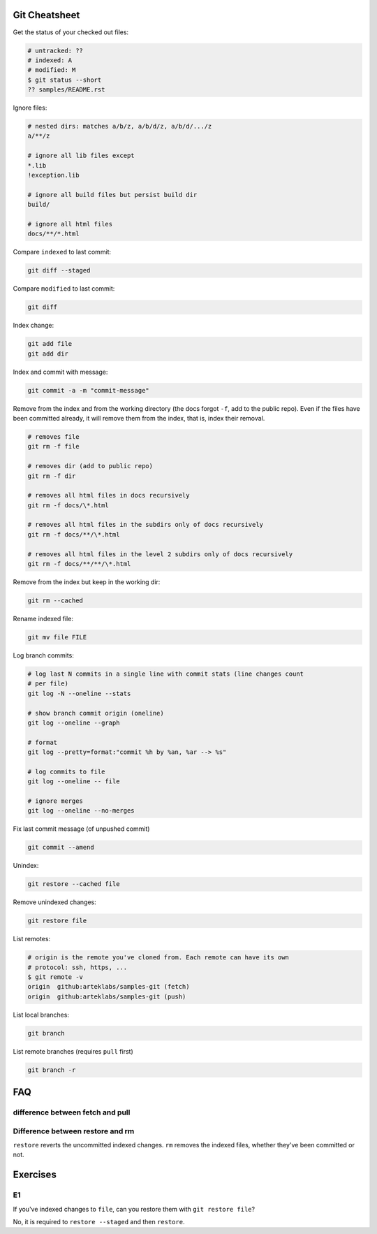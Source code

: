 Git Cheatsheet
==============

Get the status of your checked out files:

.. code:: shell

   # untracked: ??
   # indexed: A
   # modified: M
   $ git status --short
   ?? samples/README.rst

Ignore files:

.. code:: shell

   # nested dirs: matches a/b/z, a/b/d/z, a/b/d/.../z
   a/**/z

   # ignore all lib files except
   *.lib
   !exception.lib

   # ignore all build files but persist build dir
   build/

   # ignore all html files
   docs/**/*.html

Compare ``indexed`` to last commit:

.. code:: shell

   git diff --staged

Compare ``modified`` to last commit:

.. code:: shell

   git diff

Index change:

.. code:: shell

   git add file
   git add dir

Index and commit with message:

.. code:: shell

   git commit -a -m "commit-message"

Remove from the index and from the working directory (the docs forgot ``-f``, add to the public repo). Even if the files have been committed already, it will remove them from the index, that is, index their removal.

.. code:: shell

   # removes file
   git rm -f file

   # removes dir (add to public repo)
   git rm -f dir

   # removes all html files in docs recursively
   git rm -f docs/\*.html

   # removes all html files in the subdirs only of docs recursively
   git rm -f docs/**/\*.html

   # removes all html files in the level 2 subdirs only of docs recursively
   git rm -f docs/**/**/\*.html

Remove from the index but keep in the working dir:

.. code:: shell

   git rm --cached

Rename indexed file:

.. code:: shell

   git mv file FILE

Log branch commits:

.. code:: shell

   # log last N commits in a single line with commit stats (line changes count
   # per file)
   git log -N --oneline --stats

   # show branch commit origin (oneline)
   git log --oneline --graph

   # format
   git log --pretty=format:"commit %h by %an, %ar --> %s"

   # log commits to file
   git log --oneline -- file

   # ignore merges
   git log --oneline --no-merges

Fix last commit message (of unpushed commit)

.. code:: shell

   git commit --amend

Unindex:

.. code:: shell

   git restore --cached file

Remove unindexed changes:

.. code:: shell

   git restore file

List remotes:

.. code:: shell

   # origin is the remote you've cloned from. Each remote can have its own
   # protocol: ssh, https, ...
   $ git remote -v
   origin  github:arteklabs/samples-git (fetch)
   origin  github:arteklabs/samples-git (push)

List local branches:

.. code:: shell

   git branch

List remote branches (requires ``pull`` first)

.. code:: shell

   git branch -r

FAQ
===

difference between fetch and pull
---------------------------------

Difference between restore and rm
---------------------------------

``restore`` reverts the uncommitted indexed changes. ``rm`` removes the indexed files, whether they've been committed or not.

Exercises
=========

E1
--

If you've indexed changes to ``file``, can you restore them with ``git restore file``?

No, it is required to ``restore --staged`` and then ``restore``.
